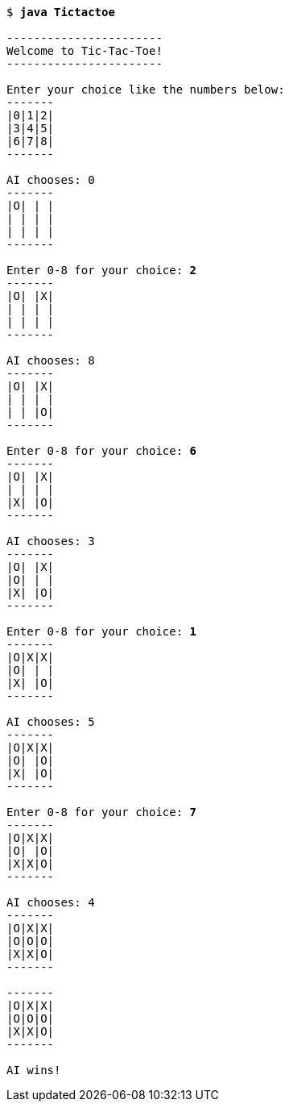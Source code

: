 
[source,subs=quotes]
----
$ **java Tictactoe**

-----------------------
Welcome to Tic-Tac-Toe!
-----------------------

Enter your choice like the numbers below:
-------
|0|1|2|
|3|4|5|
|6|7|8|
-------

AI chooses: 0
-------
|O| | |
| | | |
| | | |
-------

Enter 0-8 for your choice: **2**
-------
|O| |X|
| | | |
| | | |
-------

AI chooses: 8
-------
|O| |X|
| | | |
| | |O|
-------

Enter 0-8 for your choice: **6**
-------
|O| |X|
| | | |
|X| |O|
-------

AI chooses: 3
-------
|O| |X|
|O| | |
|X| |O|
-------

Enter 0-8 for your choice: **1**
-------
|O|X|X|
|O| | |
|X| |O|
-------

AI chooses: 5
-------
|O|X|X|
|O| |O|
|X| |O|
-------

Enter 0-8 for your choice: **7**
-------
|O|X|X|
|O| |O|
|X|X|O|
-------

AI chooses: 4
-------
|O|X|X|
|O|O|O|
|X|X|O|
-------

-------
|O|X|X|
|O|O|O|
|X|X|O|
-------

AI wins!
----